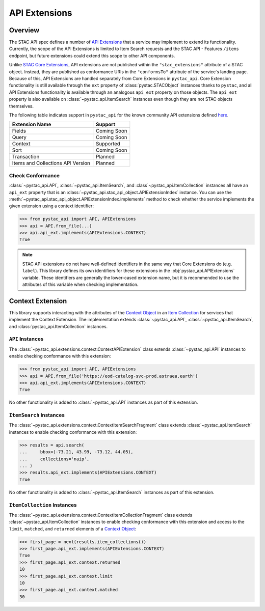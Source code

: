 API Extensions
==============

Overview
--------

The STAC API spec defines a number of `API Extensions
<https://github.com/radiantearth/stac-api-spec/blob/master/extensions.md>`__ that a service may implement to extend its
functionality. Currently, the scope of the API Extensions is limited to Item Search requests and the STAC API - Features
``/items`` endpoint, but future extensions could extend this scope to other API components.

Unlike `STAC Core Extensions <https://github.com/radiantearth/stac-spec/tree/master/extensions>`__, API extensions are
not published within the ``"stac_extensions"`` attribute of a STAC object. Instead, they are published as conformance
URIs in the ``"conformsTo"`` attribute of the service's landing page. Because of this, API Extensions are handled
separately from Core Extensions in ``pystac_api``. Core Extension functionality is still available through the ``ext``
property of :class:`pystac.STACObject` instances thanks to ``pystac``, and all API Extensions functionality is
available through an analogous ``api_ext`` property on those objects. The ``api_ext`` property is also available on
:class:`~pystac_api.ItemSearch` instances even though they are not STAC objects themselves.

The following table indicates support in ``pystac_api`` for the known community API extensions defined
`here <https://github.com/radiantearth/stac-api-spec/blob/master/extensions.md#list-of-community-extensions>`__.

=================================   ===========
        Extension Name                Support
=================================   ===========
Fields                              Coming Soon
Query                               Coming Soon
Context                             Supported
Sort                                Coming Soon
Transaction                         Planned
Items and Collections API Version   Planned
=================================   ===========

Check Conformance
+++++++++++++++++

:class:`~pystac_api.API`, :class:`~pystac_api.ItemSearch`, and :class`~pystac_api.ItemCollection` instances all have
an ``api_ext`` property that is an :class:`~pystac_api.stac_api_object.APIExtensionIndex` instance. You can use the
:meth:`~pystac_api.stac_api_object.APIExtensionIndex.implements` method to check whether the service implements the
given extension using a context identifier:

.. code-block:: python

    >>> from pystac_api import API, APIExtensions
    >>> api = API.from_file(...)
    >>> api.api_ext.implements(APIExtensions.CONTEXT)
    True

.. note::

    STAC API extensions do not have well-defined identifiers in the same way that Core Extensions do (e.g. ``label``).
    This library defines its own identifiers for these extensions in the :obj:`pystac_api.APIExtensions` variable. These
    identifiers are generally the lower-cased extension name, but it is recommended to use the attributes of this
    variable when checking implementation.

Context Extension
-----------------

This library supports interacting with the attributes of the `Context Object
<https://github.com/radiantearth/stac-api-spec/tree/master/fragments/context#context-object>`__ in an `Item Collection
<https://github.com/radiantearth/stac-api-spec/blob/master/fragments/itemcollection/README.md>`__ for services that
implement the Context Extension. The implementation extends :class:`~pystac_api.API`, :class:`~pystac_api.ItemSearch`, and
:class:`pystac_api.ItemCollection` instances.

``API`` Instances
+++++++++++++++++

The :class:`~pystac_api.extensions.context.ContextAPIExtension` class extends :class:`~pystac_api.API` instances to
enable checking conformance with this extension:

.. code-block:: python

    >>> from pystac_api import API, APIExtensions
    >>> api = API.from_file('https://eod-catalog-svc-prod.astraea.earth')
    >>> api.api_ext.implements(APIExtensions.CONTEXT)
    True

No other functionality is added to :class:`~pystac_api.API` instances as part of this extension.

``ItemSearch`` Instances
++++++++++++++++++++++++

The :class:`~pystac_api.extensions.context.ContextItemSearchFragment` class extends :class:`~pystac_api.ItemSearch`
instances to enable checking conformance with this extension:

.. code-block:: python

    >>> results = api.search(
    ...     bbox=(-73.21, 43.99, -73.12, 44.05),
    ...     collections='naip',
    ... )
    >>> results.api_ext.implements(APIExtensions.CONTEXT)
    True

No other functionality is added to :class:`~pystac_api.ItemSearch` instances as part of this extension.

``ItemCollection`` Instances
++++++++++++++++++++++++++++

The :class:`~pystac_api.extensions.context.ContextItemCollectionFragment` class extends
:class:`~pystac_api.ItemCollection` instances to enable checking conformance with this extension and access to the
``limit``, ``matched``, and ``returned`` elements of a `Context Object
<https://github.com/radiantearth/stac-api-spec/tree/master/fragments/context#context-object>`__:

.. code-block:: python

    >>> first_page = next(results.item_collections())
    >>> first_page.api_ext.implements(APIExtensions.CONTEXT)
    True
    >>> first_page.api_ext.context.returned
    10
    >>> first_page.api_ext.context.limit
    10
    >>> first_page.api_ext.context.matched
    30

